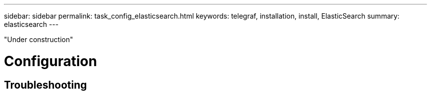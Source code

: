 ---
sidebar: sidebar
permalink: task_config_elasticsearch.html
keywords: telegraf, installation, install, ElasticSearch
summary: elasticsearch 
---

:toc: macro
:hardbreaks:
:toclevels: 1
:nofooter:
:icons: font
:linkattrs:
:imagesdir: ./media/



[.lead]

"Under construction"

= Configuration 

== Troubleshooting

